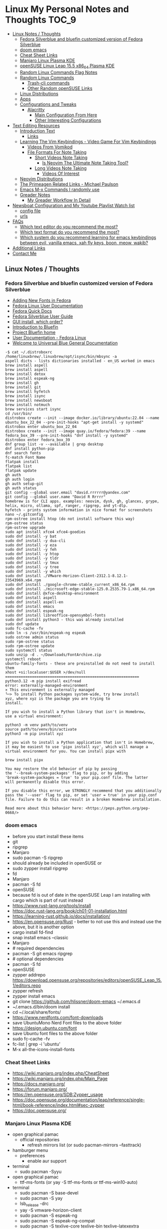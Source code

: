 * Linux My Personal Notes and Thoughts                                  :TOC_9:
  - [[#linux-notes--thoughts][Linux Notes / Thoughts]]
    - [[#fedora-silverblue-and-bluefin-customized-version-of-fedora-silverblue][Fedora Silverblue and bluefin customized version of Fedora Silverblue]]
    - [[#doom-emacs][doom emacs]]
    - [[#cheat-sheet-links][Cheat Sheet Links]]
    - [[#manjaro-linux-plasma-kde][Manjaro Linux Plasma KDE]]
    - [[#opensuse-linux-leap-155-x86_64-plasma-kde][openSUSE Linux Leap 15.5 x86_64 Plasma KDE]]
    - [[#random-linux-commands-flag-notes][Random Linux Commands Flag Notes]]
    - [[#random-linux-commands][Random Linux Commands]]
      - [[#trash-cli-commands][Trash-cli commands]]
      - [[#other-random-opensuse-links][Other Random openSUSE Links]]
    - [[#linux-distributions][Linux Distributions]]
    - [[#apps][Apps]]
    - [[#configurations-and-tweaks][Configurations and Tweaks]]
      - [[#alacritty][Alacritty]]
        - [[#main-configuration-from-here][Main Configuration From Here]]
        - [[#other-interesting-configurations][Other Interesting Configurations]]
  - [[#text-editing-resources][Text Editing Resources]]
    - [[#introduction-text][Introduction Text]]
      - [[#links][Links]]
    - [[#learning-the-vim-keybindings---video-game-for-vim-keybindings][Learning The Vim Keybindings - Video Game For Vim Keybindings]]
      - [[#videos-from-vomikod][Videos From Vomikod]]
      - [[#file-formats-for-note-taking][File Formats For Note Taking]]
        - [[#short-videos-note-taking][Short Videos Note Taking]]
          - [[#is-neovim-the-ultimate-note-taking-tool][Is Neovim The Ultimate Note Taking Tool?]]
        - [[#long-videos-note-taking][Long Videos Note Taking]]
          - [[#videos-of-interest][Videos Of Interest]]
    - [[#neovim-distributions][Neovim Distributions]]
    - [[#the-primeagen-related-links---michael-paulson][The Primeagen Related Links - Michael Paulson]]
    - [[#emacs-m-x-commands-i-randomly-use][Emacs M-x Commands I randomly use]]
    - [[#greader-notes][Greader Notes]]
      - [[#my-greader-workflow-in-detail][My Greader Workflow In Detail]]
  - [[#newsboat-configuration-and-my-youtube-playlist-watch-list][Newsboat Configuration and My Youtube Playlist Watch list]]
    - [[#config-file][config file]]
    - [[#urls][urls]]
  - [[#faqs][FAQs]]
    - [[#which-text-editor-do-you-recommend-the-most][Which text editor do you recommend the most?]]
    - [[#which-text-format-do-you-recommend-the-most][Which text format do you recommend the most?]]
    - [[#which-system-do-you-recommend-learning-for-emacs-keybindings-between-evil-vanilla-emacs-xah-fly-keys-boon-meow-wakib][Which system do you recommend learning for emacs keybindings between evil, vanilla emacs, xah fly keys, boon, meow, wakib?]]
  - [[#additional-links][Additional Links]]
  - [[#contact-me][Contact Me]]

** Linux Notes / Thoughts
*** Fedora Silverblue and bluefin customized version of Fedora Silverblue
- [[https://docs.fedoraproject.org/en-US/quick-docs/fonts/][Adding New Fonts in Fedora]]
- [[https://docs.fedoraproject.org/en-US/fedora/latest/][Fedora Linux User Documentation]]
- [[https://docs.fedoraproject.org/en-US/quick-docs/][Fedora Quick Docs]]
- [[https://docs.fedoraproject.org/en-US/fedora-silverblue/][Fedora Silverblue User Guide]]
- [[https://universal-blue.discourse.group/t/gui-install-which-order/2018/9][GUI install, which order?]]
- [[https://universal-blue.discourse.group/docs?topic=41][Introduction to Bluefin]]
- [[https://projectbluefin.io/][Project Bluefin home]]
- [[https://docs.fedoraproject.org/en-US/docs/][User Documentation - Fedora Linux]]
- [[https://universal-blue.discourse.group/docs][Welcome to Universal Blue General Documentation]]
#+begin_src none
-$ cat ~/.distroboxrc
/home/linuxbrew/.linuxbrew/opt/isync/bin/mbsync -a
aspell dicts - lists dictionaries installed - en_US worked in emacs
brew install aspell
brew install aspell
brew install detox
brew install espeak-ng
brew install gh
brew install git
brew install hyfetch
brew install isync
brew install newsboat
brew install notmuch
brew services start isync
cd /usr/bin/
distrobox create --init --image docker.io/library/ubuntu:22.04 --name ubuntu_box_22_04 --pre-init-hooks "apt-get install -y systemd"
distrobox enter ubuntu_box_22_04
distrobox create --init --image quay.io/fedora/fedora:39 --name fedora_box_39 --pre-init-hooks "dnf install -y systemd"
distrobox enter fedora_box_39
dnf group list -v --available | grep desktop
dnf install python-pip
dnf search fonts
fc-match Font Name
flatpak install
flatpak list
flatpak update
gh auth
gh auth login
gh auth setup-git
gh auth status
git config --global user.email "david.rrrrrr@yandex.com"
git config --global user.name "David R Rrrrr"
homebrew is for CLI apps. examples: neovim, dysk, gh, glances, grype, helix, micro, ollama, spf, ranger, ripgrep, and yt-dlp.
hyfetch - prints system information in nice format for screenshots
nano ~/.gitconfig
rpm-ostree install htop (do not install software this way)
rpm-ostree status
rpm-ostree upgrade
sudo apt install xfce4 xfce4-goodies
sudo dnf install -y bat
sudo dnf install -y dua-cli
sudo dnf install -y eza
sudo dnf install -y feh
sudo dnf install -y htop
sudo dnf install -y tldr
sudo dnf install -y tmux
sudo dnf install -y tree
sudo dnf install -y which
sudo dnf install ./VMware-Horizon-Client-2312.1-8.12.1-23543969.x64.rpm
sudo dnf install ./google-chrome-stable_current_x86_64.rpm
sudo dnf install ./microsoft-edge-stable-125.0.2535.79-1.x86_64.rpm
sudo dnf install @xfce-desktop-environment
sudo dnf install aspell
sudo dnf install aspell-en
sudo dnf install emacs
sudo dnf install espeak-ng
sudo dnf install libreoffice-opensymbol-fonts
sudo dnf install python3 - this was already installed
sudo dnf update
sudo fc-cache -fv
sudo ln -s /usr/bin/espeak-ng espeak
sudo ostree admin status
sudo rpm-ostree status
sudo rpm-ostree update
sudo systemctl status
sudo unzip -d . ~/Downloads/FontArchive.zip
systemctl reboot
ubuntu-family-fonts - these are preinstalled do not need to install them
xhost +si:localuser:$USER >/dev/null
============================================================
python3.12 -m pip install exifread
error: externally-managed-environment
× This environment is externally managed
╰─> To install Python packages system-wide, try brew install
xyz, where xyz is the package you are trying to
install.

If you wish to install a Python library that isn't in Homebrew,
use a virtual environment:

python3 -m venv path/to/venv
source path/to/venv/bin/activate
python3 -m pip install xyz

If you wish to install a Python application that isn't in Homebrew,
it may be easiest to use 'pipx install xyz', which will manage a
virtual environment for you. You can install pipx with

brew install pipx

You may restore the old behavior of pip by passing
the '--break-system-packages' flag to pip, or by adding
'break-system-packages = true' to your pip.conf file. The latter
will permanently disable this error.

If you disable this error, we STRONGLY recommend that you additionally
pass the '--user' flag to pip, or set 'user = true' in your pip.conf
file. Failure to do this can result in a broken Homebrew installation.

Read more about this behavior here: <https://peps.python.org/pep-0668/>
#+end_src
*** doom emacs
- before you start install these items
- git
- ripgrep
- Manjaro
- sudo pacman -S ripgrep
- should already be included in openSUSE or
- sudo zypper install ripgrep
- fd
- Manjaro
- pacman -S fd
- openSUSE
- because fd is out of date in the openSUSE Leap I am installing with cargo which is part of rust instead
- https://www.rust-lang.org/tools/install
- https://doc.rust-lang.org/book/ch01-01-installation.html
- https://learning-rust.github.io/docs/installation/
- https://en.opensuse.org/Rust - better to not use this and instead use the above, but it is another option
- cargo install fd-find
- snap install emacs --classic
- Manjaro
- # required dependencies
- pacman -S git emacs ripgrep
- # optional dependencies
- pacman -S fd
- openSUSE
- zypper addrepo https://download.opensuse.org/repositories/editors/openSUSE_Leap_15.1/editors.repo
- zypper refresh
- zypper install emacs
- git clone https://github.com/hlissner/doom-emacs ~/.emacs.d
- ~/.emacs.d/bin/doom install
- cd ~/.local/share/fonts/
- https://www.nerdfonts.com/font-downloads
- save UbuntuMono Nerd Font files to the above folder
- https://design.ubuntu.com/font
- save Ubuntu font files to the above folder
- sudo fc-cache -fv
- fc-list | grep -i 'ubuntu'
- M-x all-the-icons-install-fonts
*** Cheat Sheet Links
- https://wiki.manjaro.org/index.php/CheatSheet
- https://wiki.manjaro.org/index.php/Main_Page
- https://docs.manjaro.org/
- https://forum.manjaro.org/
- https://en.opensuse.org/SDB:Zypper_usage
- https://doc.opensuse.org/documentation/leap/reference/single-html/book-reference/index.html#sec-zypper
- https://doc.opensuse.org/
*** Manjaro Linux Plasma KDE
- open graphical pamac
  - official repositories
    - refresh mirrors list (or sudo pacman-mirrors --fasttrack)
- hamburger menu
  - preferences
    - enable aur support
- terminal
  - sudo pacman -Syyu
- open graphical pamac
  - ttf-ms-fonts (or yay -S ttf-ms-fonts or ttf-ms-win10-auto)
- terminal
  - sudo pacman -S base-devel
  - sudo pacman -S yay
  - lsb_release -drc
  - yay -S vmware-horizon-client
  - sudo pacman -S espeak-ng
  - sudo pacman -S espeak-ng-compat
  - sudo pacman -S texlive-core texlive-bin texlive-latexextra
    - this is for exporting to pdf from org mode emacs command pdflatex
    - alternative for larger install: sudo pacman -S texlive-most texlive-lang
      - note this is a large install
    - to find additional packages: pacman -Ss texlive
  - sudo pacman -S isync notmuch #mbsync
*** openSUSE Linux Leap 15.5 x86_64 Plasma KDE
- [[https://www.opensuse.org/#Leap][openSUSE Leap]]
- [[https://snapcraft.io/install/snap-store/opensuse][Install Snap on openSUSE]]
- [[https://flatpak.org/setup/openSUSE][Install Flatpak on openSUSE]]
- [[https://opensuse-guide.org/help.php][Unofficial guide - Appendix A: Help and Docs]]
- [[https://opensuse-guide.org/contribute.php][Unofficial guide - Appendix E: Getting Involved]]
- [[https://build.opensuse.org/][Build openSUSE.org]]
*** Random Linux Commands Flag Notes
grep [options] [pattern] [file or folder or .]
- I ignore binary files from search
- L files-without-match - just list filenames that do not contain matches
- i ignore-case
- l files-with-matches - just list filenames that contain matches
- r recursive
- v instead of returning matches return everything that does NOT match (invert-match)
detox
- detox -n or --dry-run to see what is going to do before running a command
- detox -rvn path/ then once you are sure changes are ok detox -rv path/
- n --dry-run does not change anything
- r recursive into subfolders (any folders starting with . such as .git and .cache are skipped by default)
- v be verbose about files being renamed
rsync
- a - archive mode - quick way to tell it you want recursion and preserve almost everything about the file properties permissions
- v - verbose
- h - output numbers in a human-readable format
- --delete (automatically calls --delete-during) - tells rsync to delete extraneous files - read the manual (man) page for this option as their are some complex nuances to it for difference scenarios, but for my backup to external hard drive use this is a good option
- --exclude - exclude something from being synced
*** Random Linux Commands
Here are a bunch of commands I have run recently just for future reference. I
may or may not have continued using some of these, but you have to sometimes
play around and try different options to find out what is helpful. Some of this
is general command line and some is openSUSE or Manjaro specific.
#+begin_src sh
  cat /etc/os-release
  sudo zypper refresh
  # if you are running tumbleweed sudo zypper dup
  # --allow-vendor-change dup stands for distribution upgrades whereas
  # zypper up is for package updates
  sudo zypper update
  # command not found - it will tell you what to install to make a
  # certain command available to you
  cnf <command>
  # compiling and linking applications needed for make, make install commands
  sudo zypper install patterns-devel-base-devel_basis # minimal set of tools for
  # install command detox for fixing filenames https://github.com/dharple/detox
  mkdir ~/build
  cd ~/build
  wget https://github.com/dharple/detox/releases/download/v2.0.0/detox-2.0.0.tar.gz
  tar xzvf detox-2.0.0.tar.gz
  cd detox-2.0.0
  ./configure
  make
  sudo make install
  # tool for hp printer
  sudo zypper install hplip
  sudo zypper install git-core
  git --version
  git config --global user.name "David R Rrrrr"
  git config --global user.email "david.rrrrrr@yandex.com"
  git config --global core.editor "vim"
  git config --global user.name
  git config --global user.email
  git config --global core.editor
  sudo zypper addrepo https://cli.github.com/packages/rpm/gh-cli.repo
  sudo zypper refresh
  sudo zypper install gh
  gh auth login
  sudo rpm --import https://packages.microsoft.com/keys/microsoft.asc
  sudo zypper addrepo https://packages.microsoft.com/yumrepos/edge microsoft-edge
  sudo zypper refresh
  sudo zypper install microsoft-edge-stable
  # alternative method for obtaining edge below
  sudo zypper install opi
  opi msedge
  # other interesting options for opi - brave, megasync, vivaldi, vscode, yandex-browser
  opi codecs
  sudo zypper install fetchmsttfonts
  sudo zypper install fira-code-fonts
  sudo zypper install the_silver_searcher
  sudo zypper install ripgrep
  # to make sure there are no emacs files that need to be deleted before I
  # install doom emacs
  find ~ -type f \( -name ".emacs" -o -name ".emacs.el" -o -name "init.el" \) -print
  sudo zypper install pandoc
  sudo zypper install notmuch
  sudo zypper install isync # mbsync
  sudo zypper install espeak-ng
  sudo zypper install espeak-ng-compat
  sudo zypper addrepo https://download.opensuse.org/repositories/Emulators:/Wine/15.4/Emulators:Wine.repo
  sudo zypper refresh
  sudo zypper install wine-staging
  wine --version
  # adjust windows version to latest
  winecfg
  wine AdobeDNGConverter_x64_16_2_1.exe
  sudo zypper install aspell
  # adding tex support to a system is a substantial large install
  # you could export the latex source and upload to a website like
  # overleaf and have their system render the pdf from the latex source
  # if you are doing a lot of updates it might be annoying to keep
  # refreshing, but if you just do something occassionally it might be
  # sufficent
  sudo zypper install texlive texlive-pdflatex
  pandoc -f markdown -t org -o note.org /tmp/md_note.md
  python3.11 -m pip install exifread
  python3.11 -m pip install hyfetch
  python3.11 -m pip install trash-cli
  sudo rsync -avh --delete <copy from path> <copy to path>
  sudo rsync -avh --delete /run/media/david/140a6cd2-c07c-4339-bb9a-c87b592bafe5/ /run/media/david/01d0e521-1a65-41ad-a1b2-e77f68c41894/
  sudo rsync -avh --delete --exclude='.cache/' --exclude='*~' /home/david/ .
  sudo rsync -avh --delete /var/mnt/140a6cd2-c07c-4339-bb9a-c87b592bafe5/{i,m}/ .
  sudo mkdir /mnt/internal_data/
  sudo blkid # find drive uuid
  # edit /etc/fstab - man fstab for details if needed
  # add line:
  # openSUSE
  UUID=140a6cd2-c07c-4339-bb9a-c87b592bafe5  /mnt/internal_data      btrfs  user                          0  0
  # Manjaro
  UUID=140a6cd2-c07c-4339-bb9a-c87b592bafe5  /mnt/internal_data      btrfs  users                         0  0
  sudo snap install mpv
  find /path/to/search -type d \( -iname "*elfeed*" -o -iname ".*elfeed*" \)
  sudo rsync -avh /run/media/david/AmazonThumbDrive/reorganized_emails/ /home/david/Maildir/reorganized_emails/
  ln -s /home/david/reorganized_emails /home/david/Maildir/reorganized_emails
  awk '{for(i=1;i<=NF;i++){printf "%s%s",$i,(i%10==0? ".\n":" ")}}' input.txt > output.txt
  # https://photoqt.org/downpopupflatpak
  # https://flathub.org/apps/org.photoqt.PhotoQt
  flatpak install flathub org.photoqt.PhotoQt
  # https://www.xnview.com/en/xnviewmp/
  # https://flathub.org/apps/com.xnview.XnViewMP
  flatpak update
  sudo snap refresh
  # iname is case insensitive (versus name)
  find ~/ -iname "*vim*"
  rsync -av --remove-source-files ~/Maildir/gmail/INBOX/ ~/Maildir/reorganized_emails/
  mv ~/Maildir/gmail/INBOX/* ~/Maildir/gmail/Trash/
  mbsync -a
#+end_src
**** Trash-cli commands
- trash-put           trash files and directories.
- trash-empty         empty the trashcan(s).
- trash-list          list trashed files.
- trash-restore       restore a trashed file.
- trash-rm            remove individual files from the trashcan.
#+begin_src bash
  # add to .bashrc
  alias rm='echo "use trash-put or backslash rm to use rm normally"; false'
#+end_src
**** Other Random openSUSE Links
- [[https://en.opensuse.org/Additional_package_repositories]]
- [[https://www.techhut.tv/opensuse-5-things-you-must-do-after-installing/]]
*** Linux Distributions
We are lucky there are so many great distributions out there, here a few but
there are many more.
- [[https://fedoraproject.org/]]
- [[https://www.linuxmint.com/]]
- [[https://pop.system76.com/]]
- [[https://system76.com/]]
  - company sells computers with pop OS pre-installed
- [[https://ubuntu.com/]]
- [[https://manjaro.org/][https://Manjaro.org/]]
*** Apps
- Adobe DNG Converter (windows app run through emulation on wine)
  - [[https://helpx.adobe.com/camera-raw/using/adobe-dng-converter.html]]
  - [[https://helpx.adobe.com/camera-raw/digital-negative.html]]
  - [[https://www.adobe.com/creativecloud/file-types/image/raw/dng-file.html]]
- Alacritty terminal emulator
  - [[https://alacritty.org/]]
- Brave Browser
  - [[https://brave.com/linux/]]
- Emacs - installed from snap
  - [[https://snapcraft.io/emacs]]
- Espeak
  - installed from system package manager
- FD find entries on your file system
  - [[https://github.com/sharkdp/fd]]
  - installed from system package manager
- Handbrake
  - [[https://handbrake.fr/downloads.php]]
  - Flatpak - [[https://flathub.org/apps/fr.handbrake.ghb]]
- MEGA (online backup)
  - [[https://help.mega.io/installs-apps/desktop-syncing]]
    [[https://help.mega.io/installs-apps/desktop-syncing/linux]]
    [[https://mega.io/desktop#download]]
    [[https://mega.nz/linux/repo/]]
- Mbsync
  - installed from system package manager
  - called isync in package manager
- Microsoft Edge Browser
  - [[https://www.microsoft.com/en-us/edge/download?form=MA13FJ]]
- Neovim
  - [[https://github.com/neovim/neovim/blob/master/INSTALL.md]]
- Newsboat
  - installed from snap - [[https://snapcraft.io/newsboat]]
- Notmuch
  - installed from system package manager
- Opera Browser
  - [[https://www.opera.com/download]]
  - RPM is hidden further down on page or can be installed from snap
  - [[https://snapcraft.io/opera]]
- Pandoc
  - [[https://pandoc.org/installing.html]]
  - installed from system package manager
- Ripgrep (rg)
  - Has some similarities to grep, but also includes its own defaults and
    optimizations that make it behave slightly differently in some cases.
  - [[https://github.com/BurntSushi/ripgrep]]
  - installed from system package manager
- The Silver Searcher (ag)
  - Behavior and syntax are very close to GNU grep.
  - [[https://github.com/ggreer/the_silver_searcher]]
- Vivaldi Browser
  - [[https://vivaldi.com/download/]]
  - [[https://help.vivaldi.com/desktop/install-update/manual-setup-vivaldi-linux-repositories/]]
- Wine (windows emulation)
  - [[https://wiki.winehq.org/Download]]
*** Configurations and Tweaks
**** Alacritty
***** Main Configuration From Here
- [[https://github.com/Widkidone/AlacrittyToml/blob/main/alacritty.toml]]
***** Other Interesting Configurations
- [[https://github.com/sabinpocris/alacritty.toml/blob/main/alacritty.toml]]
- [[https://github.com/scalarwaves/dotfiles/blob/main/alacritty/alacritty.toml]]
Neovim does not work fully without a Nerd Font set as your terminal font
[[https://www.nerdfonts.com/]]
Liberation Mono in the Nerd Font world is referenced as Literation Mono Nerd
Font since the Liberation Mono is a reserved name
#+begin_src toml
  [font.bold]
  family = "Liberation Mono"
  style = "Bold"
  [font.bold_italic]
  family = "Liberation Mono"
  style = "Bold Italic"
  [font.italic]
  family = "Liberation Mono"
  style = "Italic"
  [font.normal]
  family = "Liberation Mono"
  style = "Regular"
#+end_src
** Text Editing Resources
*** Introduction Text
Text editing is incredibly valuable for programming, note taking, organizing and
reviewing written information. Here is a collection of thoughts and links I have
found to be valuable.

A lot of people on reddit and on forums ask if it is worth learning the vim
normal mode keybindings. This is a difficult question to answer since it depends
on your needs and workflows. I believe if you work in a text a certain amount of
time it is worth learning, but if you only do small amounts of time in a text
editor it may not be worth it. Here is a way to think about this, if you do
programming in a text editor more than a couple hours a week I would say it
could be worth learning. If you write notes or read a lot of text more than a
couple of hours a week then it may also be worth learning. However, please note
that folks who do not program are a little more mixed on whether it is worth the
time to learn and use, whereas programmers tend to find it worth the time to
learn. It is not just a productivity boost, it is also more engaging and fun as
you work through code or text. I would explore the other options for editing
besides the vim keybindings to see if you like one of the other approaches
better.

If you are a programmer I recommend trying and learning the basics of all three
major text editors which are Visual Studio Code, neovim (or original vim) and
emacs. If you are a writer there are specific setups (distributions) that you
can find for these tools that are targeted for that type of work. I mostly
program and take notes so that is how I focus on these tools. If you are a
programmer the Visual Studio Code with the add-on (extension) vscodevim provides
a setup that you can have up and running super fast that allow you to learn the
ways of vim but have all of the modern conveniences of a high end text editor
working right away. Make sure you go through all of the extensions settings and
turn on some of the plugins if you want to get familiar with them. They are not
all enabled by default. Emacs with vim emulation. Emacs has a robust platform
with tremendous built in functionality. Plus you can extend it with add-ons and
you can have custom functions you can easily add. OpenAI ChatGPT, Google Gemini
can generate custom functions you can add to your emacs configuration. Make sure
you add a unique prefix to any custom functions so you do not create any name
conflicts. If you do not like the vim keybindings Emacs has the most other
options available including variations of the vim keybindings and keybindings
that are completely different or can be customized to suite your needs. The only
slight downside if you go these routes is that they are only readily available
for emacs, but luckily emacs can be infinitely customized and extended.

Examples of other keybinding options: First a quick note on the vanilla Emacs
keybindings. I have spent time learning them and they are really hard on your
hands. The only way you can sort of mitigate that issue is by having a custom
keyboard where you can reprogram the buttons so you do not put strain on your
pinky. God mode and devil mode can also solve the hand fatigue problem. Yes,
emacs pinky is actually a problem and hand fatigue in general. If you do want to
learn the vanilla keybindings they are very logical once you get used to them
and they pair well with either god mode or devil mode.

Xah Fly Keys is the most efficient system for programmers, but only readily
available for Emacs. I would only consider learning Xah Fly Keys if you program
more than 70% of your time and you are ok being locked into emacs. The author
asks for donations for folks who use his tools. Of course it is requested that
people donate to all open source projects that help them if they can afford to
do so. Below are links to YouTube videos, you have to watch multiple videos to
see the real benefit of this system.

Boon is a well thought out system, again only for emacs. I like some of the
thoughts and layouts that are in the system. It is clearly a smart design. The
only problem with it is even though it is easy to learn I do not feel like
learning it gives you the boost that most people are looking for in their
workflow. It is still nice and straightforward and well designed. Still worth
looking at, but I think most people would be happier with vim or if you are all
in on emacs Xah Fly Keys.

Meow is a variation on the vim keybindings. The only problem I have with that is
if I switch between Meow and standard vim it is too confusing to my brain
because they are so similar. It is almost easier to keep two different systems
distinguished in your brain if they are totally different. A lot of people
really like Meow and it is really easy to make adjustments to the setup of it. I
would say if you are leaving vim and not going to go back you might really enjoy
the improvements that Meow makes.

Wakib: Emacs for the rest of us. This is both a minor mode and a starter kit.
This is incredibly well thought out. I like the keyboard layout it is very
logical and similar to some of the other systems mentioned above. This feels
very well polished with the starter kit giving you a lot of functionality right
away. This gives you the benefit of cut, copy, paste in the same way as other
apps it also has a robust starter kit. You can use the starter kit or the
keybindings independently. I used this for a little while, but I went back to
vim keybindings.

**** Links
- [[https://www.youtube.com/watch?v=rK51Lp_lreI][Intro to Wakib, an Emacs Starter Kit]]
- [[https://github.com/darkstego/wakib-emacs]]
- [[https://github.com/darkstego/wakib-keys]]
- [[https://ergoemacs.github.io/]]
- [[https://github.com/xahlee/xah-fly-keys]]
- [[https://www.youtube.com/watch?v=-iDJV2GPjEY][The Most Efficient Emacs Workflow, more efficient than vim]]
- [[https://www.youtube.com/watch?v=deg74diF_2Q&t=1445s][Xah Talk Show 2023-10-25 Xah Fly Keys, Bill Gosper Equations, Game of Life]]
- [[https://www.youtube.com/watch?v=TXKlr67qSlc&t=14s][Xah Talk Show Ep532 What Happens When You Blog for 25 Years]]
- [[https://www.youtube.com/watch?v=giwqQY1inn0][intro to svalboard datahand, best input device]]
- [[https://www.youtube.com/watch?v=KZA6tojsGfU][Xah Talk Show Ep541, emacs org-mode key, WolframLang tiling, plane curves, math]]
- [[https://www.youtube.com/watch?v=ypjsgrpG1r4][xah emacs talk show 2019-01-07 xah-html-mode vs org mode]]
- [[https://www.youtube.com/watch?v=-vQ56wu30Lg][emacs xah fly keys intro]]
- [[https://github.com/emacsorphanage/god-mode]]
- [[https://github.com/jyp/boon]]
- [[https://github.com/susam/devil]]
- [[https://www.youtube.com/watch?v=MPSkyfOp5H8][Emacs Packages for Modal Editing - System Crafters Live!]]
- [[https://systemcrafters.net/live-streams/april-21-2023/]]
Emacs can read written text out loud in audio format text-to-speech. It has a
robotic voice, but I actually prefer that when I am trying to study or review
certain kinds of information.

You can take a video and extract the audio and then transcribe it with a paid
service like this one [[https://turboscribe][https://turboscribe.ai]]. Then you can read it or have Emacs
perform text-to-speech. This allows you to review the information at different
speeds. It allows a more consistent pace to be possible. It allows for searching
through information.

Emacs has a built in web browser, it is handy if you have a text heavy document
that you want open side by side with a place to take notes in emacs. It does not
replace full featured web browsers, but is still helpful for reference document
review.

Neovim and Emacs both have distributions. A lot of people tell you to build your
own configuration. It can take a long time to really understand how to setup
your own configuration to best optimize your workflows. I like how the
distributions usually offer keybindings decided on with a logical layout. It is
helpful to build your own config because you learn so much.
- [[https://gitlab.com/public-repositories/emacs-groundup/-/blob/main/src/docs/emacs-groundup.org]]
*** Learning The Vim Keybindings - Video Game For Vim Keybindings
- [[https://vim-adventures.com/]]
I highly recommend playing this game. I have to confess that I find the game
frustrating, but it helps you learn, so I feel it is worth the trouble of
playing the game and paying for it. As long as you know you want to build vim
skills, then it is worth the trouble to play the game in my opinion. You can
play the game a little while for free, after that you have to pay. At first I
was not willing to pay for it, but I decided to just do it anyway and I am
really glad I did. It forces you to learn the vim motions in a different context
and makes you more effective in text editing contexts.

The reason why I find the game frustrating is the author does not give you
enough information for you to know what you are supposed to do. He does this on
purpose to challenge you, but I wish he added more of a hint system in the game
to give you a bit more information to work with, but please do not let this
detour you from working through the challenges.

I recommend you play the game and struggle as much as possible before trying to
find any answers online.

I have some mental/brain challenges with working through a game like this, so I
know others may also experience challenges where it may be very difficult for
you to figure out what to do in the game.

First take a break and try the problem again. Look at the motions available to
you and think about creative ways to use them.

Instead of looking up an answer you can also email the author for a hint. He
tries not to give you the answer but prefers just to give you a hint so you can
try to figure it out.
- [[https://github.com/pepers/vim-adventures]]
This has answers in text form from Level 8 to the Last Level of the main story
line. This does not cover the Macro puzzles. There are some small mistakes in
the document, but it is mostly correct.
**** Videos From Vomikod
Playlist
- [[https://youtube.com/playlist?list=PLl3Gy8rm8g9THKPnmbegeeiu0NvmbLg-V&si=Kc9uqQXNbWAoJTA7]]
Plays through levels 1 -- Last Level, videos are not in English -- there is at
least one puzzle that had a small change implemented since he recorded these
videos, but it is mostly accurate to the current game.
The game authors YouTube Channel:
- [[https://www.youtube.com/@DoronLinder/videos][https://www.youtube.com/@DoronLinder/videos]]
Videos of note:
- Video Explaining the Game
- Level 1 -- How to cross the ocean information
- Explains Level 5 where is the hidden key
**** File Formats For Note Taking
Org, AsciiDoc and Markdown are a few examples of popular formats for taking
notes. There are more choices out there then these options. You can use plain
text documents (txt) if you just want to copy and paste a bunch of information
into a file that you can search or grep later to find. If you are organizing
information that you are going share with others or need the document to be more
structured for your own reference then org and Markdown formats are worth
learning and using. If you need highly structured control over formatting above
what AsciiDoc, Markdown and Org can provide then look into LaTeX. Note you can
use a tool called Pandoc to convert these formats to other formats. So you do
not need to go to the LaTeX level which is very involved unless you need very
specific formatting for PDFs or print.
***** Short Videos Note Taking
****** Is Neovim The Ultimate Note Taking Tool?
- [[https://www.youtube.com/watch?v=vdBkQ4jT2OE]]
Org style notation that can be exported to other formats Author has transitioned
to this system instead now (I like the simpler approach above, but this does
offer more):
- [[https://www.youtube.com/watch?v=5ht8NYkU9wQ&t=5s]]
***** Long Videos Note Taking
- [[https://www.youtube.com/@mischavandenburg/videos][https://www.youtube.com/@mischavandenburg/videos]]
****** Videos Of Interest
- FULL NEOVIM Configuration Walkthrough As A DevOps Engineer On MacOS
- Ultimate Notetaking: My Neovim Zettelkasten Based on Obsidian - Complete Walkthrough
- My Entire Neovim + Tmux Workflow As A DevOps Engineer On MacOS
I like the style and approach of how he uses Markdown and his workflows. When
you install neovim it is bare bones, so you can add distribution layer on top of
the base that makes it easy to use and awesome right away, you can still
customize it further to meet your needs but it gives you a good out of the box
experience.
*** Neovim Distributions
- [[https://www.lazyvim.org/]]
- [[https://nvchad.com/]]
funny video about note taking if you jump to 14:43 his explanation of emacs and
21:20 for neovim or watch the whole thing for entertainment and additional
context:
- [[https://www.youtube.com/watch?v=XRpHIa-2XCE]]
Popular series on doom Emacs:
- [[https://www.youtube.com/@DistroTube/videos][https://www.youtube.com/@DistroTube/videos]]
Japanese app author shares his neovim setups, his app is a note taking app, very
inspirational:
- [[https://www.youtube.com/@devaslife/videos][https://www.youtube.com/@devaslife/videos]]
*** The Primeagen Related Links - Michael Paulson
- [[https://youtube.com/@ThePrimeagen/videos]]
- [[https://www.youtube.com/@ThePrimeTimeagen/videos][https://www.youtube.com/@ThePrimeTimeagen/videos]]
- [[https://www.youtube.com/@TheVimeagen/videos][https://www.youtube.com/@TheVimeagen/videos]]
- [[https://www.twitch.tv/theprimeagen]]
- [[https://kinesis-ergo.com/prime360/][Discount Codes on Kinesis Official Website - they have many types of keyboards so make sure you look through all of the options.]]
- [[https://twitter.com/ThePrimeagen]]
- [[https://www.instagram.com/ThePrimeagen/]]
- [[https://www.tiktok.com/@theprimeagen][https://www.tiktok.com/@theprimeagen]]
- [[https://discord.gg/ThePrimeagen]]
- [[https://linktr.ee/ThePrimeagen]]
- [[https://github.com/ThePrimeagen]]
- [[https://github.com/ThePrimeagen?tab=repositories]]
- [[https://github.com/ThePrimeagen/ThePrimeagen]]
- [[https://github.com/ThePrimeagen/yt]]
- [[https://frontendmasters.com/courses/vim-fundamentals/]]
- [[https://frontendmasters.com/teachers/the-primeagen/]]
- [[https://github.com/hakluke/how-to-exit-vim][How to exit vim - just a silly lol article - if you do need to quit ESC :q! (quit do not save changes) or ESC :wq (write/save your changes and quit)]]
- [[https://www.youtube.com/watch?v=ZRnWmNdf5IE][From Vim To Zed]]
- [[https://www.boot.dev/?promo=PRIME][Boot.dev - Learn Backend Development the Smart Way - Primeagen Discount Link]]
*** Emacs M-x Commands I randomly use
- auto-fill-mode - automatically inserts line lines at specified line width
- avy-copy-line
- avy-move-line
- buffer-menu
- capitalize-word
- check-parens
- dired
- display-fill-column-indicator-mode - shows vertical bar on the number of characters you have set for fill-column value
- eshell
- flush-lines (with parameter ^$) - deletes blank lines in highlighted region
- greader-mode
- ibuffer
- list-command-history (shows minibuffer history)
- manual-entry (shows manual page inside of emacs)
- narrow-to-region (widen to re-expand - this allows you to just work on a small part of your file without accidentally messing up something off screen)
- olivetti-mode
- org-insert-link
- org-lint
- org-open-at-point - opens a link under the point (cursor) when on a link in org mode
- org-sort
- org-sort-list
- query-replace-regexp
- set-variable (fill-column for location of text width to adjust to 80 characters or whatever)
- sort-columns
- sort-fields
- sort-lines
- sort-numeric-fields
- sort-paragraphs
- treemacs-edit-workspaces
- turn-off-evil-mode
- turn-on-evil-mode
- visual-line-mode
- wakib-keys
- whitespace-cleanup
- whitespace-mode
- yank-from-kill-ring
*** Greader Notes
First you have to install espeak on your system. Then install greader.
**** My Greader Workflow In Detail
Open Emacs then open the text file I want to have read to me with the robotic
voice. Note the reading speed of the robot is set in your Emacs configuration
file with variable: ~(setq greader-espeak-rate 300)~. You vary the number to
whatever suites your preferred speaking pace. I would keep in mind that since it
is reading text it is not perfectly comparable to the rate that people talk or
what speed you would normally read. So just try different speeds until you find
what works best for you.

A customization I like to use it to toggle olivetti-mode (or some other zen type
mode) before reading. =M-x= type =greader-mode ENTER=. To have it start reading
you do =C-r SPACE= and to have it stop you do =SPACE=.
** Newsboat Configuration and My Youtube Playlist Watch list
*** config file
#+begin_example
  browser "xdg-open '%u'
#+end_example
*** urls
#+begin_example
"query:Unread Articles:unread = \"yes\""
"query:Read Articles:unread = \"no\""
"https://www.youtube.com/feeds/videos.xml?channel_id=UCrD-hWKNvXuXc5mO9Cmatiw" ;Alan Young
"https://www.youtube.com/feeds/videos.xml?channel_id=UCp5I_JY2q6zSxl7zQbOGs3g" ;Andrew Banner
"https://www.youtube.com/feeds/videos.xml?channel_id=UCx3Vist13GWLzRPvhUxQ3Jg" ;Andrew Courter
"https://www.youtube.com/feeds/videos.xml?channel_id=UCzxrJKoiArcfvgIEm7SKNoQ" ;Camera Club Live
"https://www.youtube.com/feeds/videos.xml?channel_id=UCYeiozh-4QwuC1sjgCmB92w" ;DevOps Toolbox
"https://www.youtube.com/feeds/videos.xml?channel_id=UCVls1GmFKf6WlTraIb_IaJg" ;DistroTube
"https://www.youtube.com/feeds/videos.xml?channel_id=UCEqYjPJdmEcUVfHmQwJVM9A" ;Emacs Elements
"https://www.youtube.com/feeds/videos.xml?channel_id=UCtKfDKimsrfdrc7ziqwutTA" ;Fabian Fopp - Nature
"https://www.youtube.com/feeds/videos.xml?channel_id=UCJetJ7nDNLlEzDLXv7KIo0w" ;Gavin Freeborn
"https://www.youtube.com/feeds/videos.xml?channel_id=UCmjNQjjxPOP9jMTQAqaP1PQ" ;Gordon Laing
"https://www.youtube.com/feeds/videos.xml?channel_id=UCBG4ZzTTBVg23yVdQhztnfQ" ;Jason Vong
"https://www.youtube.com/feeds/videos.xml?channel_id=UCgaqvHn_b2LX3uHXl3C-xhA" ;Joe Allam
"https://www.youtube.com/feeds/videos.xml?channel_id=UC_NZ6qLS9oJgsMKQhqAkg-w" ;Josean Martinez
"https://www.youtube.com/feeds/videos.xml?channel_id=UCEXI2eXmkRgrffp-GfUakVA" ;Kobie M-C Pentax
"https://www.youtube.com/feeds/videos.xml?channel_id=UCJQcBYfgescGRJUzU6IMCMw" ;Kyle McDougall
"https://www.youtube.com/feeds/videos.xml?channel_id=UCxQKHvKbmSzGMvUrVtJYnUA" ;Learn Linux TV
"https://www.youtube.com/feeds/videos.xml?channel_id=UC_xZQahxGiBYO7XS18porJQ" ;Leehaze1
"https://www.youtube.com/feeds/videos.xml?channel_id=UCJ9XPzyAZ4JP1HqxAN71dMQ" ;Micael Widell on  Macro
"https://www.youtube.com/feeds/videos.xml?channel_id=UCMa8ly-Asz6eF6MlTvKZOcQ" ;Micael Widell on Life
"https://www.youtube.com/feeds/videos.xml?channel_id=UCroPb3jYeQaU1o-luEVsJ-A" ;Mike Riley
"https://www.youtube.com/feeds/videos.xml?channel_id=UC_7KM3ANRHy2zhQ_zl-C4XQ" ;Nathan Cool Photo
"https://www.youtube.com/feeds/videos.xml?channel_id=UCLcKQhTO6i0oq10S234vWyA" ;Nick Carver
"https://www.youtube.com/feeds/videos.xml?channel_id=UCFaYVrisXbyfOUd6L7vj5kg" ;Olle Nilsson
"https://www.youtube.com/feeds/videos.xml?channel_id=UCoJP9pYqZjiJOlR4UWdPhow" ;PetaPixel
"https://www.youtube.com/feeds/videos.xml?channel_id=UC0uTPqBCFIpZxlz_Lv1tk_g" ;Protesilaos Stavrou
"https://www.youtube.com/feeds/videos.xml?channel_id=UCcVyr6JVlLsqTqoif6mZkSQ" ;Richard Wong
"https://www.youtube.com/feeds/videos.xml?channel_id=UCeLeR_BosxhrE1Mm0KPRgSg" ;Ron Durant Photographer Nikon
"https://www.youtube.com/feeds/videos.xml?channel_id=UCKq3tXnvXnA0feJYmOx9MPw" ;Stefano Ianiro Nature
"https://www.youtube.com/feeds/videos.xml?channel_id=UCAiiOTio8Yu69c3XnR7nQBQ" ;System Crafters
"https://www.youtube.com/feeds/videos.xml?channel_id=UC4xKdmAXFh4ACyhpiQ_3qBw" ;TechLead
"https://www.youtube.com/feeds/videos.xml?channel_id=UC_us_hH43AJtU_A-iXCLmqw" ;TechLead Show
"https://www.youtube.com/feeds/videos.xml?channel_id=UCgHJi_FdfoFGyRl_RYp361A" ;Teo Crawford
"https://www.youtube.com/feeds/videos.xml?channel_id=UC-0cdtgZF01T3N8drruyikg" ;The Hybrid Shooter
"https://www.youtube.com/feeds/videos.xml?channel_id=UCylGUf9BvQooEFjgdNudoQg" ;The Linux Cast
"https://www.youtube.com/feeds/videos.xml?channel_id=UCCaZ_-RGI5tc-KIzYBNXkOA" ;Tin House Studio
"https://www.youtube.com/feeds/videos.xml?channel_id=UCo71RUe6DX4w-Vd47rFLXPg" ;Typecraft
"https://www.youtube.com/feeds/videos.xml?channel_id=UC-Jmw9-Jcq7lCuK-8t7_kiA" ;Ulanzi
"https://www.youtube.com/feeds/videos.xml?channel_id=UCBKNuaxVlSNvIN139KplUKw" ;Vhyrro Vhyrro neovim
#+end_example
** FAQs
*** Which text editor do you recommend the most?
Emacs. It offers the most customization, flexibility, add-ons/plugins...
basically an incredible ecosystem. The wide variety of tools can help in many
areas, for example:
- You can set a text to speech to read to you.
- You can use a variety of terminals.
- You can edit text using any methodology you want including vim keybindings.
- You can navigate your file system using dired
- You can optimize your workflows by having more tasks inside of Emacs.
- You have full org mode support for text tasks which then can be exported to a myriad of formats.
*** Which text format do you recommend the most?
The org format from Emacs org mode. It is a more consistent implementation
compared to Markdown. Although Markdown is not really that bad, Emacs has a
robust Markdown mode if you do need that format. You can also convert from org
documents to Markdown using Pandoc. Org mode can seem a little overwhelming at
first because it can do so much. However, learning the basics can allow you to
do the same things that Markdown allows but have the flexibility to expand what
you use it for if needed. Look at Orgdown if you want a simpler starting point
then full org mode. Another interesting feature is you can use code blocks and
then tangle them to export the code blocks to a separate file. This is called
literate programming allows you to create one file and then have different
exports for documentation and for code. You only have to maintain one file, but
you create whatever exports you need. Another option of note is AsciiDoc which
has better formatting than Markdown and can be converted using Pandoc to lots of
formats as well. It seems to be popular for technical publishing, including but
not limited to producing actual technical books, README files, man pages,
articles and taking notes.
*** Which system do you recommend learning for emacs keybindings between evil, vanilla emacs, xah fly keys, boon, meow, wakib?
My answer on this question has changed multiple times. Many people were shocked
when the great YouTuber David Wilson of System Crafters channel switched from
evil back to vanilla Emacs keybindings. His reasoning was then he does not have
to context switch as much and there is more consistency as he moves around to
different parts of Emacs. It also allows him to use plain Emacs with efficiency
without having to worry about getting evil mode installed to complete basic
tasks. I do agree with this logic. You can always add god or devil mode to
translate the normal Emacs keybindings without as much hand strain. Then you can
also learn from books more easily since you are using the default keybindings
and not a custom setup. If you want to be able to use the same keybindings in
multiple programs then you would be either learning some of the vim ways as that
is the only one that spans emacs, neovim and vscode as an option. I do not have
a perfect answer to this problem, I wish I did. I like switching editors and
learning different systems. My usual workflow is to use vim keybindings but to
have a quick toggle to turn them off for vanilla Emacs keybindings depending on
what I am doing. Then if I want to use neovim for something specific it is
easier to use that tool in place of Emacs.
** Additional Links
- https://asciidoc.org/
- https://powerman.name/doc/asciidoc
- https://pandoc.org/
- Vim/Neovim: [[https://github.com/YanivZalach/Vim_Config_NO_PLUGINS]]
- Vim/Neovim: [[https://github.com/YanivZalach/Vim_Config]]
- Neovim: [[https://github.com/YanivZalach/Nvim_Config]]
- Emacs: [[https://github.com/doomemacs/doomemacs]]
- Emacs: [[https://github.com/corgi-emacs/corgi]]
- Markdown: [[https://www.markdownguide.org/]]
- Org Mode: [[https://orgmode.org/]]
- LaTeX (if you need precise formatting control): [[https://www.latex-project.org/]]
- Github Markdown: [[https://docs.github.com/en/get-started/writing-on-github]]
- Markdown Cheat Sheet: [[https://github.com/adam-p/markdown-here/wiki/Markdown-Here-Cheatsheet]]
- Markdown Here: [[https://github.com/adam-p/markdown-here]]
- Emacs: [[https://distro.tube/]]
- Emacs: [[https://emacsconf.org/2023/talks/]]
- Emacs: [[https://emacs.stackexchange.com/]]
- Emacs: [[https://github.com/daviwil/dotfiles/]]
- Emacs: [[https://github.com/daviwil/emacs-from-scratch]]
- Emacs: [[https://github.com/Gavinok/emacs.d]]
- Emacs: [[https://github.com/susam/dotfiles]]
- Emacs: [[https://github.com/susam/emfy]]
- Emacs: [[https://github.com/SystemCrafters/crafted-emacs]]
- Emacs: [[https://gitlab.com/Clsmith1]]
- Emacs: [[https://gitlab.com/dwt1]]
- Emacs: [[https://gitlab.com/protesilaos/dotfiles]]
- Emacs: [[https://planet.emacslife.com/]]
- Emacs: [[https://protesilaos.com/]]
- Emacs: [[https://protesilaos.com/emacs/]]
- Emacs: [[https://protesilaos.com/emacs/iosevka-comfy-pictures]]
- Emacs: [[https://systemcrafters.net/emacs-from-scratch/]]
- Emacs: [[https://www.masteringemacs.org/]]
- Emacs: [[https://www.masteringemacs.org/book]]
- Font GNU Unifont on Wikipedia:
  [[https://en.wikipedia.org/wiki/GNU_Unifont]]
- Font Unifont Download: [[https://ftp.gnu.org/gnu/unifont/]]
- Font Unifont: [[http://unifoundry.com/unifont/index.html]]
- Font YouTube Video about Unifont: [[https://www.youtube.com/watch?v=ckrkW8VHRIs]]
- YouTube Channel: [[https://www.youtube.com/@bwestbro/videos][https://www.youtube.com/@bwestbro/videos]]
- YouTube Channel: [[https://www.youtube.com/@DistroTube/videos][https://www.youtube.com/@DistroTube/videos]]
- YouTube Channel: [[https://www.youtube.com/@linuxtechgeek/videos][https://www.youtube.com/@linuxtechgeek/videos]]
- YouTube Channel: [[https://www.youtube.com/@protesilaos/videos][https://www.youtube.com/@protesilaos/videos]]
- YouTube Channel: [[https://www.youtube.com/@SystemCrafters/videos][https://www.youtube.com/@SystemCrafters/videos]]
- YouTube Channel: [[https://www.youtube.com/@mzamansky/videos][https://www.youtube.com/@mzamansky/videos]]
- YouTube Channel: [[https://www.youtube.com/@abcdw/videos][https://www.youtube.com/@abcdw/videos]]
- YouTube Channel: [[https://www.youtube.com/@GavinFreeborn/videos][https://www.youtube.com/@GavinFreeborn/videos]]
- YouTube Channel: [[https://www.youtube.com/@emacselements/videos][https://www.youtube.com/@emacselements/videos]]
- Neovim: [[https://github.com/rvbug/neovim]]
- Neovim: [[https://github.com/NormalNvim/NormalNvim]]
- Neovim: [[https://github.com/rockerBOO/awesome-neovim]]
- Neovim:
  [[https://dotfyle.com/neovim/plugins/top?categories=preconfigured]]
- Vim: [[https://github.com/ibhagwan/vim-cheatsheet]]
- Vim: [[https://github.com/vbd/Fieldnotes/blob/main/vim.md]]
- Emacs: [[http://yummymelon.com/devnull/announcing-casual-an-opinionated-porcelain-for-emacs-calc.html]]
- Emacs: [[https://xenodium.com/my-emacs-eye-candy/]]
- Emacs: [[https://github.com/xenodium/dotsies]]
- Neovim: [[https://github.com/itsvinayak/TurboNvimConfig.nvim]]
- Vim/Neovim: [[https://www.youtube.com/watch?v=5BU2gBOe9RU][YouTube Video: Vim Tips I Wish I Knew Earlier by Sebastian Daschner]]
- Neovim: [[https://www.youtube.com/watch?v=6pAG3BHurdM][YouTube Video: How I Setup Neovim On My Mac To Make It AMAZING In 2024 by Josean Martinez]]
- [[https://github.com/trishume/dotfiles]]
- [[https://github.com/trishume]]
- [[https://elpa.gnu.org/packages/greader.html]]
- [[https://github.com/emacs-straight/greader]]
- [[https://github.com/emacs-straight]]
- [[https://espeak.sourceforge.net/]]
- [[https://github.com/espeak-ng/espeak-ng]]
- [[https://github.com/thinkhuman/writingwithemacs]]
- [[https://www.gnu.org/manual/manual.html][GNU Manuals Online]]
- [[https://www.gnu.org/doc/doc.html][Documentation of the GNU Project]]
- [[https://www.gnu.org/software/emacs/documentation.html][GNU Emacs Documentation & Support]]
- [[https://www.gnu.org/software/emacs/manual/index.html][GNU Emacs Manuals Online]]
- [[https://www.gnu.org/software/emacs/refcards/index.html][GNU Emacs Reference Cards]]
- [[https://www.gnu.org/doc/other-free-books.html][Free Books from Other Publishers]]
- [[https://github.com/SilverSnake0/File-Automated-Assistant-Mover][SilverSnake0/File-Automated-Assistant-Mover Excellent Python Toolkit for Organizing and Searching Files - You can run it on a folder and it will sort all of the loose files into file type sub folders and it will not mess with your existing subfolders - it also has tools for searching and finding through sets of files uses python 3]]
- [[https://www.youtube.com/@cantucodes/videos][Cantu Codes - Weekly Neovim Plugin Series]]
- [[https://github.com/alextricity25/nvim_weekly_plugin_configs][Alex Cantu Github for Code from the Weekly Neovim Plugin Series]]
- [[https://www.youtube.com/watch?v=jgogUgeuBPo][goparism youtube channel video: Where To Learn Emacs in 2024]]
- [[https://www.youtube.com/@goparism/videos][goparism youtube channel]]
- [[https://francopasut.netlify.app/post/markdown-vim-emacs-sublime-vscode/][Markdown with Vim, Emacs, Sublime Text 4 and Visual Studio Code - Franco Pasut]]
- [[https://karl-voit.at/2017/09/23/orgmode-as-markup-only/][Article Org Mode Syntax Is One of the Most Reasonable Markup Languages to Use for Text]]
- [[https://missing.csail.mit.edu/2020/editors/]]
- [[https://www.youtube.com/watch?v=aiBt8CieE7U][Gavin Freeborn - Double Your Productivity With Emacs Org-Mode]]
- [[https://www.youtube.com/watch?v=DEeStDz_imQ][Gavin Freeborn - 5 Reasons I Love Emacs Orgmode]]
- [[https://www.youtube.com/watch?v=0-brF21ShRk][Gavin Freeborn - You Should Really Learn Org Mode - It's Easy]]
- [[https://protesilaos.com/codelog/2024-04-24-re-what-keeps-you-emacs/][Protesilaos Stavrou - Re: what keeps you coming back to Emacs?]]
- [[https://protesilaos.com/commentary/2024-04-10-joy-of-writing/][Protesilaos Stavrou - The joy of writing]]
- [[https://www.youtube.com/watch?v=-ybCiHPWKNA][TheVimeagen - Teaching Neovim From Scratch To A Noob]]
- [[https://gitlab.com/publicvoit/orgdown/-/blob/master/README.org][https://gitlab.com/publicvoit/orgdown/-/blob/master/README.org]]
  - Orgdown (in short “OD) is a lightweight markup language similar to Markdown
    but it’s consistent, easy to learn, simple to type even without
    tool-support, and it is based on its older brother: Org-mode
  - The purpose of this site is to provide basic information on the Orgdown
    syntax, supported software programs, mobile apps, services, and parsers.
- [[https://www.youtube.com/watch?v=mmqDYw9C30I][Josean Martinez - 7 Amazing CLI Tools You Need To Try]]
- [[https://www.youtube.com/watch?v=uOnL4fEnldA][Josean Martinez - How To Make Your Boring macOS Terminal Amazing With
  Alacritty (some of the tips apply to linux Alacritty use as well)]]
- https://github.com/james-stoup/org-mode-better-defaults
- https://github.com/james-stoup/emacs-org-mode-tutorial/
- https://orgmode.org/quickstart.html
- https://karl-voit.at/2021/07/23/emacs-lock-in/
** Contact Me
If you have any interesting information to share please let me know. [[mailto:david.rrrrrr@yandex.com][Email Dave]]
